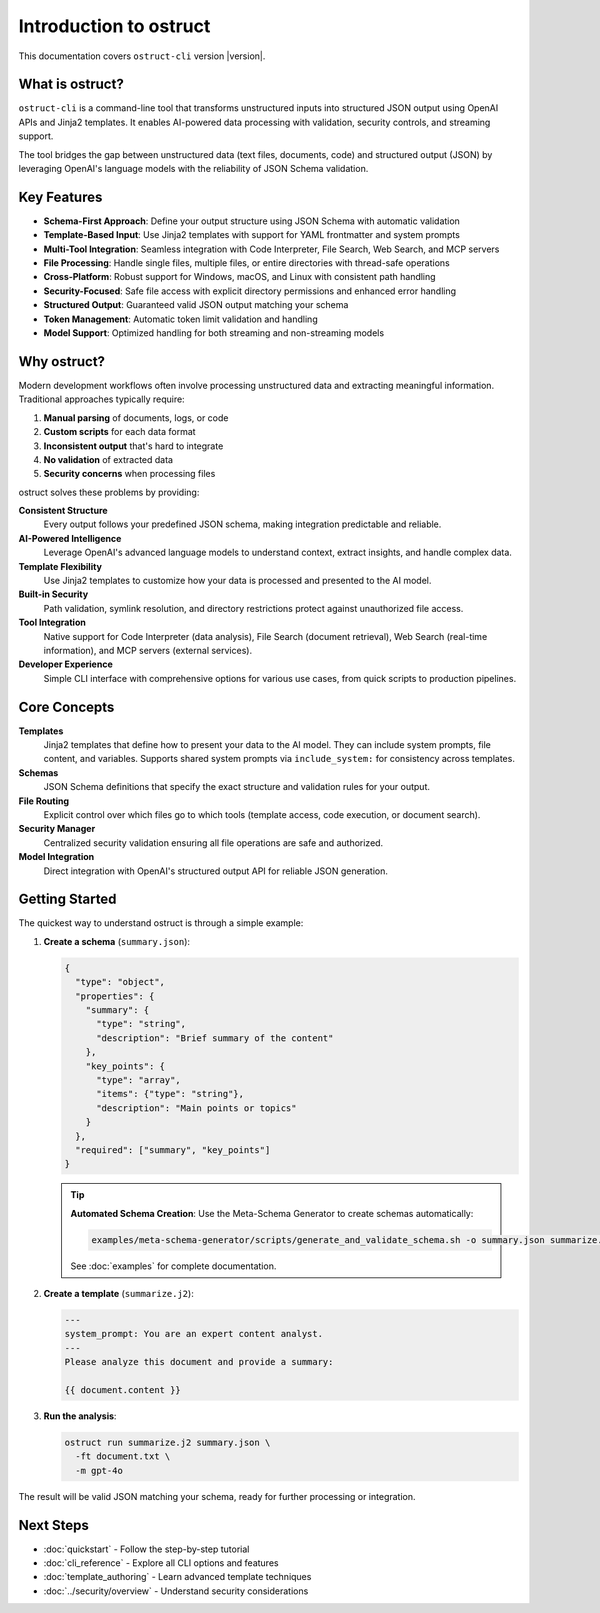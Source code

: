 Introduction to ostruct
=======================

This documentation covers ``ostruct-cli`` version |version|.

What is ostruct?
----------------

``ostruct-cli`` is a command-line tool that transforms unstructured inputs into structured JSON output using OpenAI APIs and Jinja2 templates. It enables AI-powered data processing with validation, security controls, and streaming support.

The tool bridges the gap between unstructured data (text files, documents, code) and structured output (JSON) by leveraging OpenAI's language models with the reliability of JSON Schema validation.

Key Features
------------

- **Schema-First Approach**: Define your output structure using JSON Schema with automatic validation
- **Template-Based Input**: Use Jinja2 templates with support for YAML frontmatter and system prompts
- **Multi-Tool Integration**: Seamless integration with Code Interpreter, File Search, Web Search, and MCP servers
- **File Processing**: Handle single files, multiple files, or entire directories with thread-safe operations
- **Cross-Platform**: Robust support for Windows, macOS, and Linux with consistent path handling
- **Security-Focused**: Safe file access with explicit directory permissions and enhanced error handling
- **Structured Output**: Guaranteed valid JSON output matching your schema
- **Token Management**: Automatic token limit validation and handling
- **Model Support**: Optimized handling for both streaming and non-streaming models

Why ostruct?
------------

Modern development workflows often involve processing unstructured data and extracting meaningful information. Traditional approaches typically require:

1. **Manual parsing** of documents, logs, or code
2. **Custom scripts** for each data format
3. **Inconsistent output** that's hard to integrate
4. **No validation** of extracted data
5. **Security concerns** when processing files

ostruct solves these problems by providing:

**Consistent Structure**
  Every output follows your predefined JSON schema, making integration predictable and reliable.

**AI-Powered Intelligence**
  Leverage OpenAI's advanced language models to understand context, extract insights, and handle complex data.

**Template Flexibility**
  Use Jinja2 templates to customize how your data is processed and presented to the AI model.

**Built-in Security**
  Path validation, symlink resolution, and directory restrictions protect against unauthorized file access.

**Tool Integration**
  Native support for Code Interpreter (data analysis), File Search (document retrieval), Web Search (real-time information), and MCP servers (external services).

**Developer Experience**
  Simple CLI interface with comprehensive options for various use cases, from quick scripts to production pipelines.

Core Concepts
-------------

**Templates**
  Jinja2 templates that define how to present your data to the AI model. They can include system prompts, file content, and variables. Supports shared system prompts via ``include_system:`` for consistency across templates.

**Schemas**
  JSON Schema definitions that specify the exact structure and validation rules for your output.

**File Routing**
  Explicit control over which files go to which tools (template access, code execution, or document search).

**Security Manager**
  Centralized security validation ensuring all file operations are safe and authorized.

**Model Integration**
  Direct integration with OpenAI's structured output API for reliable JSON generation.

Getting Started
---------------

The quickest way to understand ostruct is through a simple example:

1. **Create a schema** (``summary.json``):

   .. code-block:: json

      {
        "type": "object",
        "properties": {
          "summary": {
            "type": "string",
            "description": "Brief summary of the content"
          },
          "key_points": {
            "type": "array",
            "items": {"type": "string"},
            "description": "Main points or topics"
          }
        },
        "required": ["summary", "key_points"]
      }

   .. tip::
      **Automated Schema Creation**: Use the Meta-Schema Generator to create schemas automatically:

      .. code-block:: bash

         examples/meta-schema-generator/scripts/generate_and_validate_schema.sh -o summary.json summarize.j2

      See :doc:`examples` for complete documentation.

2. **Create a template** (``summarize.j2``):

   .. code-block:: text

      ---
      system_prompt: You are an expert content analyst.
      ---
      Please analyze this document and provide a summary:

      {{ document.content }}

3. **Run the analysis**:

   .. code-block:: bash

      ostruct run summarize.j2 summary.json \
        -ft document.txt \
        -m gpt-4o

The result will be valid JSON matching your schema, ready for further processing or integration.

Next Steps
----------

- :doc:`quickstart` - Follow the step-by-step tutorial
- :doc:`cli_reference` - Explore all CLI options and features
- :doc:`template_authoring` - Learn advanced template techniques
- :doc:`../security/overview` - Understand security considerations
